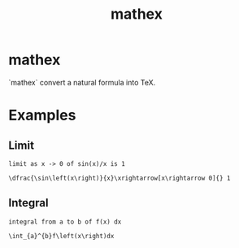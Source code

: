 #+TITLE: mathex

* mathex
`mathex` convert a natural formula into TeX.
* Examples
** Limit
~limit as x -> 0 of sin(x)/x is 1~

~\dfrac{\sin\left(x\right)}{x}\xrightarrow[x\rightarrow 0]{} 1~
** Integral
~integral from a to b of f(x) dx~

~\int_{a}^{b}f\left(x\right)dx~
